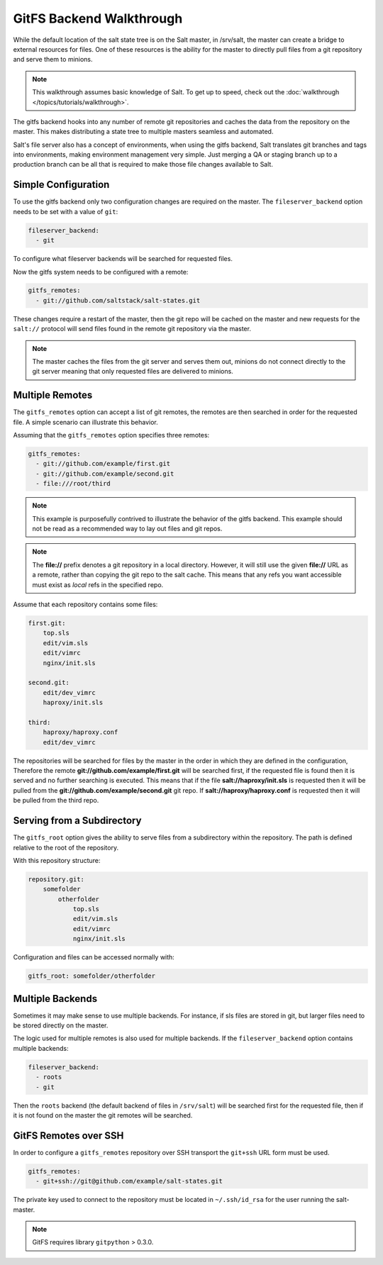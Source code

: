 .. _tutorial-gitfs:

=========================
GitFS Backend Walkthrough
=========================

While the default location of the salt state tree is on the Salt master,
in /srv/salt, the master can create a bridge to external resources for files.
One of these resources is the ability for the master to directly pull files
from a git repository and serve them to minions.

.. note::

    This walkthrough assumes basic knowledge of Salt. To get up to speed, check
    out the :doc:`walkthrough </topics/tutorials/walkthrough>`.

The gitfs backend hooks into any number of remote git repositories and caches
the data from the repository on the master. This makes distributing a state
tree to multiple masters seamless and automated.

Salt's file server also has a concept of environments, when using the gitfs
backend, Salt translates git branches and tags into environments, making
environment management very simple. Just merging a QA or staging branch up
to a production branch can be all that is required to make those file changes
available to Salt.

Simple Configuration
====================

To use the gitfs backend only two configuration changes are required on the
master. The ``fileserver_backend`` option needs to be set with a value of
``git``:

.. code-block:: yaml

    fileserver_backend:
      - git

To configure what fileserver backends will be searched for requested files.

Now the gitfs system needs to be configured with a remote:

.. code-block:: yaml

    gitfs_remotes:
      - git://github.com/saltstack/salt-states.git

These changes require a restart of the master, then the git repo will be cached
on the master and new requests for the ``salt://`` protocol will send files
found in the remote git repository via the master.

.. note::

    The master caches the files from the git server and serves them out,
    minions do not connect directly to the git server meaning that only
    requested files are delivered to minions.

Multiple Remotes
================

The ``gitfs_remotes`` option can accept a list of git remotes, the remotes are
then searched in order for the requested file. A simple scenario can illustrate
this behavior.

Assuming that the ``gitfs_remotes`` option specifies three remotes:

.. code-block:: yaml

    gitfs_remotes:
      - git://github.com/example/first.git
      - git://github.com/example/second.git
      - file:///root/third

.. note::

    This example is purposefully contrived to illustrate the behavior of the
    gitfs backend. This example should not be read as a recommended way to lay
    out files and git repos.

.. note::

    The :strong:`file://` prefix denotes a git repository in a local directory.
    However, it will still use the given :strong:`file://` URL as a remote,
    rather than copying the git repo to the salt cache.  This means that any
    refs you want accessible must exist as *local* refs in the specified repo.

Assume that each repository contains some files:

.. code-block:: yaml

    first.git:
        top.sls
        edit/vim.sls
        edit/vimrc
        nginx/init.sls

    second.git:
        edit/dev_vimrc
        haproxy/init.sls

    third:
        haproxy/haproxy.conf
        edit/dev_vimrc

The repositories will be searched for files by the master in the order in which
they are defined in the configuration, Therefore the remote
:strong:`git://github.com/example/first.git` will be searched first, if the
requested file is found then it is served and no further searching is executed.
This means that if the file :strong:`salt://haproxy/init.sls` is requested then
it will be pulled from the :strong:`git://github.com/example/second.git` git
repo. If :strong:`salt://haproxy/haproxy.conf` is requested then it will be
pulled from the third repo.

Serving from a Subdirectory
===========================

The ``gitfs_root`` option gives the ability to serve files from a subdirectory
within the repository. The path is defined relative to the root of the
repository.

With this repository structure:

.. code-block:: yaml

    repository.git:
        somefolder
            otherfolder
                top.sls
                edit/vim.sls
                edit/vimrc
                nginx/init.sls

Configuration and files can be accessed normally with:

.. code-block:: yaml

    gitfs_root: somefolder/otherfolder

Multiple Backends
=================

Sometimes it may make sense to use multiple backends. For instance, if sls
files are stored in git, but larger files need to be stored directly on the
master.

The logic used for multiple remotes is also used for multiple backends. If
the ``fileserver_backend`` option contains multiple backends:

.. code-block:: yaml

    fileserver_backend:
      - roots
      - git

Then the ``roots`` backend (the default backend of files in ``/srv/salt``) will
be searched first for the requested file, then if it is not found on the master
the git remotes will be searched.

GitFS Remotes over SSH
======================

In order to configure a ``gitfs_remotes`` repository over SSH transport the 
``git+ssh`` URL form must be used.

.. code-block:: yaml
    
    gitfs_remotes:
      - git+ssh://git@github.com/example/salt-states.git
      
The private key used to connect to the repository must be located in ``~/.ssh/id_rsa``
for the user running the salt-master.

.. note::

    GitFS requires library ``gitpython`` > 0.3.0.
